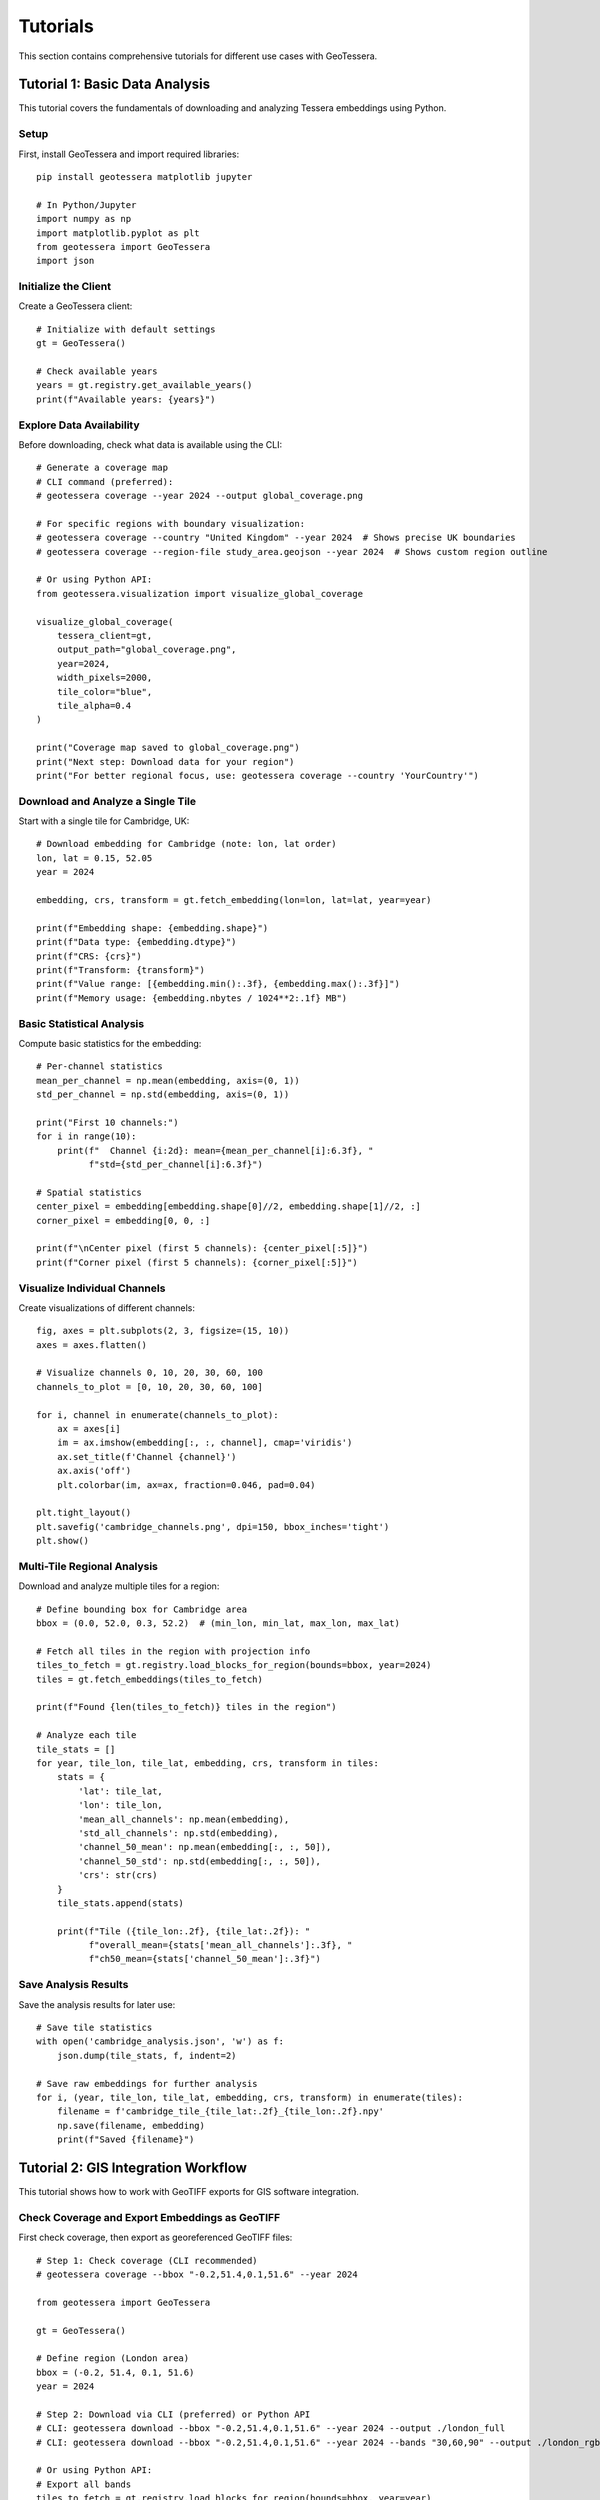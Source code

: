 Tutorials
=========

This section contains comprehensive tutorials for different use cases with GeoTessera.

Tutorial 1: Basic Data Analysis
-------------------------------

This tutorial covers the fundamentals of downloading and analyzing Tessera embeddings using Python.

Setup
~~~~~

First, install GeoTessera and import required libraries::

    pip install geotessera matplotlib jupyter

    # In Python/Jupyter
    import numpy as np
    import matplotlib.pyplot as plt
    from geotessera import GeoTessera
    import json

Initialize the Client
~~~~~~~~~~~~~~~~~~~~~

Create a GeoTessera client::

    # Initialize with default settings
    gt = GeoTessera()
    
    # Check available years
    years = gt.registry.get_available_years()
    print(f"Available years: {years}")

Explore Data Availability
~~~~~~~~~~~~~~~~~~~~~~~~~

Before downloading, check what data is available using the CLI::

    # Generate a coverage map
    # CLI command (preferred):
    # geotessera coverage --year 2024 --output global_coverage.png
    
    # For specific regions with boundary visualization:
    # geotessera coverage --country "United Kingdom" --year 2024  # Shows precise UK boundaries
    # geotessera coverage --region-file study_area.geojson --year 2024  # Shows custom region outline
    
    # Or using Python API:
    from geotessera.visualization import visualize_global_coverage
    
    visualize_global_coverage(
        tessera_client=gt,
        output_path="global_coverage.png",
        year=2024,
        width_pixels=2000,
        tile_color="blue",
        tile_alpha=0.4
    )
    
    print("Coverage map saved to global_coverage.png")
    print("Next step: Download data for your region")
    print("For better regional focus, use: geotessera coverage --country 'YourCountry'")

Download and Analyze a Single Tile
~~~~~~~~~~~~~~~~~~~~~~~~~~~~~~~~~~

Start with a single tile for Cambridge, UK::

    # Download embedding for Cambridge (note: lon, lat order)
    lon, lat = 0.15, 52.05
    year = 2024
    
    embedding, crs, transform = gt.fetch_embedding(lon=lon, lat=lat, year=year)
    
    print(f"Embedding shape: {embedding.shape}")
    print(f"Data type: {embedding.dtype}")
    print(f"CRS: {crs}")
    print(f"Transform: {transform}")
    print(f"Value range: [{embedding.min():.3f}, {embedding.max():.3f}]")
    print(f"Memory usage: {embedding.nbytes / 1024**2:.1f} MB")

Basic Statistical Analysis
~~~~~~~~~~~~~~~~~~~~~~~~~~

Compute basic statistics for the embedding::

    # Per-channel statistics
    mean_per_channel = np.mean(embedding, axis=(0, 1))
    std_per_channel = np.std(embedding, axis=(0, 1))
    
    print("First 10 channels:")
    for i in range(10):
        print(f"  Channel {i:2d}: mean={mean_per_channel[i]:6.3f}, "
              f"std={std_per_channel[i]:6.3f}")
    
    # Spatial statistics
    center_pixel = embedding[embedding.shape[0]//2, embedding.shape[1]//2, :]
    corner_pixel = embedding[0, 0, :]
    
    print(f"\nCenter pixel (first 5 channels): {center_pixel[:5]}")
    print(f"Corner pixel (first 5 channels): {corner_pixel[:5]}")

Visualize Individual Channels
~~~~~~~~~~~~~~~~~~~~~~~~~~~~~

Create visualizations of different channels::

    fig, axes = plt.subplots(2, 3, figsize=(15, 10))
    axes = axes.flatten()
    
    # Visualize channels 0, 10, 20, 30, 60, 100
    channels_to_plot = [0, 10, 20, 30, 60, 100]
    
    for i, channel in enumerate(channels_to_plot):
        ax = axes[i]
        im = ax.imshow(embedding[:, :, channel], cmap='viridis')
        ax.set_title(f'Channel {channel}')
        ax.axis('off')
        plt.colorbar(im, ax=ax, fraction=0.046, pad=0.04)
    
    plt.tight_layout()
    plt.savefig('cambridge_channels.png', dpi=150, bbox_inches='tight')
    plt.show()

Multi-Tile Regional Analysis
~~~~~~~~~~~~~~~~~~~~~~~~~~~~

Download and analyze multiple tiles for a region::

    # Define bounding box for Cambridge area
    bbox = (0.0, 52.0, 0.3, 52.2)  # (min_lon, min_lat, max_lon, max_lat)
    
    # Fetch all tiles in the region with projection info
    tiles_to_fetch = gt.registry.load_blocks_for_region(bounds=bbox, year=2024)
    tiles = gt.fetch_embeddings(tiles_to_fetch)
    
    print(f"Found {len(tiles_to_fetch)} tiles in the region")
    
    # Analyze each tile
    tile_stats = []
    for year, tile_lon, tile_lat, embedding, crs, transform in tiles:
        stats = {
            'lat': tile_lat,
            'lon': tile_lon,
            'mean_all_channels': np.mean(embedding),
            'std_all_channels': np.std(embedding),
            'channel_50_mean': np.mean(embedding[:, :, 50]),
            'channel_50_std': np.std(embedding[:, :, 50]),
            'crs': str(crs)
        }
        tile_stats.append(stats)
        
        print(f"Tile ({tile_lon:.2f}, {tile_lat:.2f}): "
              f"overall_mean={stats['mean_all_channels']:.3f}, "
              f"ch50_mean={stats['channel_50_mean']:.3f}")

Save Analysis Results
~~~~~~~~~~~~~~~~~~~~~

Save the analysis results for later use::

    # Save tile statistics
    with open('cambridge_analysis.json', 'w') as f:
        json.dump(tile_stats, f, indent=2)
    
    # Save raw embeddings for further analysis  
    for i, (year, tile_lon, tile_lat, embedding, crs, transform) in enumerate(tiles):
        filename = f'cambridge_tile_{tile_lat:.2f}_{tile_lon:.2f}.npy'
        np.save(filename, embedding)
        print(f"Saved {filename}")

Tutorial 2: GIS Integration Workflow
------------------------------------

This tutorial shows how to work with GeoTIFF exports for GIS software integration.

Check Coverage and Export Embeddings as GeoTIFF
~~~~~~~~~~~~~~~~~~~~~~~~~~~~~~~~~~~~~~~~~~~~~~~~

First check coverage, then export as georeferenced GeoTIFF files::

    # Step 1: Check coverage (CLI recommended)
    # geotessera coverage --bbox "-0.2,51.4,0.1,51.6" --year 2024
    
    from geotessera import GeoTessera
    
    gt = GeoTessera()
    
    # Define region (London area)
    bbox = (-0.2, 51.4, 0.1, 51.6)
    year = 2024
    
    # Step 2: Download via CLI (preferred) or Python API
    # CLI: geotessera download --bbox "-0.2,51.4,0.1,51.6" --year 2024 --output ./london_full
    # CLI: geotessera download --bbox "-0.2,51.4,0.1,51.6" --year 2024 --bands "30,60,90" --output ./london_rgb
    
    # Or using Python API:
    # Export all bands
    tiles_to_fetch = gt.registry.load_blocks_for_region(bounds=bbox, year=year)
    all_files = gt.export_embedding_geotiffs(
        tiles_to_fetch,
        output_dir="./london_full",
        compress="lzw"
    )
    
    print(f"Exported {len(all_files)} GeoTIFF files")
    print("Next step: geotessera visualize ./london_full pca_mosaic.tif")
    
    # Export RGB subset for visualization
    rgb_files = gt.export_embedding_geotiffs(
        tiles_to_fetch,
        output_dir="./london_rgb",
        bands=[30, 60, 90],  # Custom RGB bands
        compress="lzw"
    )
    
    print(f"Exported {len(rgb_files)} RGB GeoTIFF files")
    print("Next step: geotessera visualize ./london_rgb pca_rgb_mosaic.tif")

Inspect GeoTIFF Metadata
~~~~~~~~~~~~~~~~~~~~~~~~

Check the georeferencing information::

    import rasterio
    
    # Inspect the first file
    sample_file = all_files[0]
    
    with rasterio.open(sample_file) as src:
        print(f"File: {sample_file}")
        print(f"Shape: {src.shape}")
        print(f"Bands: {src.count}")
        print(f"Data type: {src.dtypes[0]}")
        print(f"CRS: {src.crs}")
        print(f"Transform: {src.transform}")
        print(f"Bounds: {src.bounds}")
        
        # Read a sample of the data
        sample_data = src.read(1)  # Read first band
        print(f"Data range: [{sample_data.min():.3f}, {sample_data.max():.3f}]")

Create PCA Visualization
~~~~~~~~~~~~~~~~~~~~~~~~

Create a PCA visualization from the exported tiles::

    # Using CLI:
    # geotessera visualize ./london_rgb pca_rgb_mosaic.tif
    # geotessera visualize ./london_full pca_full_mosaic.tif --n-components 5
    
    # This creates a PCA-based RGB mosaic that:
    # 1. Combines all embedding data across tiles
    # 2. Applies PCA transformation for dimensionality reduction
    # 3. Maps first 3 principal components to RGB channels
    # 4. Eliminates tiling artifacts through consistent PCA across region
    
    print("PCA mosaic created")
    print("Next step: geotessera webmap pca_rgb_mosaic.tif --serve")

Generate Web Tiles and Viewer
~~~~~~~~~~~~~~~~~~~~~~~~~~~~~

Create interactive web tiles from the PCA mosaic::

    # Using CLI:
    # geotessera webmap pca_rgb_mosaic.tif --serve
    
    # This command automatically:
    # 1. Reprojects mosaic for web viewing if needed
    # 2. Generates web tiles at multiple zoom levels
    # 3. Creates HTML viewer with Leaflet map
    # 4. Starts web server and opens in browser
    
    # For custom options:
    # geotessera webmap pca_rgb_mosaic.tif --min-zoom 6 --max-zoom 18 --output webmap/ --serve
    
    print("Web tiles and viewer created")
    print("Interactive map should open in your browser")

QGIS Integration
~~~~~~~~~~~~~~~

Tips for using the GeoTIFF files in QGIS:

1. **Loading files**: Drag and drop GeoTIFF files directly into QGIS
2. **Projection**: Files use UTM projection - QGIS will handle reprojection automatically
3. **Styling**: Use single-band pseudocolor for individual channels
4. **RGB composites**: Use the RGB mosaic files for natural color visualization
5. **Analysis**: Use QGIS raster calculator for band math operations

Example QGIS workflow::

    # In QGIS Python console
    from qgis.core import QgsRasterLayer
    
    # Load a GeoTIFF
    layer = QgsRasterLayer('/path/to/london_full/grid_51.45_-0.05.tif', 'Tessera Embedding')
    QgsProject.instance().addMapLayer(layer)
    
    # Set single-band pseudocolor for channel 50
    from qgis.core import QgsColorRampShader, QgsSingleBandPseudoColorRenderer
    
    renderer = QgsSingleBandPseudoColorRenderer(layer.dataProvider(), 50)  # Channel 50
    shader = QgsColorRampShader()
    # Configure color ramp...
    layer.setRenderer(renderer)

Tutorial 3: Large-Scale Analysis
--------------------------------

This tutorial covers working with large regions and multiple years of data.

Memory-Efficient Processing
~~~~~~~~~~~~~~~~~~~~~~~~~~~

When working with large regions, use CLI for efficient processing::

    # Use CLI for large regions
    # Step 1: Check coverage first
    # geotessera coverage --bbox "-3.0,50.0,2.0,53.0" --year 2024
    
    # Step 2: Download in smaller chunks or use selective bands
    # geotessera download --bbox "-3.0,50.0,2.0,53.0" --year 2024 --bands "0,10,20,30,40" --output ./southern_england
    
    # Step 3: Create PCA visualization (handles large datasets efficiently)
    # geotessera visualize ./southern_england pca_southern_england.tif --n-components 5
    
    # For Python analysis of large regions:
    from geotessera import GeoTessera
    import numpy as np
    
    gt = GeoTessera()
    
    # Large region (entire southern England)
    bbox = (-3.0, 50.0, 2.0, 53.0)
    year = 2024
    
    def process_large_region_efficiently(bbox, year, analysis_func):
        """Process a large region without loading all tiles into memory."""
        
        # Get list of available tiles (metadata only)
        tiles_to_fetch = gt.registry.load_blocks_for_region(bounds=bbox, year=2024)
        total_tiles = len(tiles_to_fetch)
        tiles = gt.fetch_embeddings(tiles_to_fetch)
        
        print(f"Processing {total_tiles} tiles...")
        print("Consider using CLI: geotessera download + geotessera visualize for large regions")
        
        results = []
        for i, (year, tile_lon, tile_lat, embedding, crs, transform) in enumerate(tiles):
            # Process one tile at a time
            result = analysis_func(embedding, tile_lat, tile_lon)
            results.append(result)
            
            # Progress indicator
            if (i + 1) % 10 == 0:
                print(f"Processed {i + 1}/{total_tiles} tiles")
            
            # Free memory
            del embedding
        
        return results
    
    def vegetation_analysis(embedding, lat, lon):
        """Example analysis function for vegetation detection."""
        # Hypothetical vegetation channels (example)
        veg_channels = [20, 25, 30, 35, 40]
        
        # Compute vegetation index
        veg_data = embedding[:, :, veg_channels]
        veg_index = np.mean(veg_data, axis=2)
        
        return {
            'lat': lat,
            'lon': lon,
            'mean_vegetation': float(np.mean(veg_index)),
            'max_vegetation': float(np.max(veg_index)),
            'vegetation_pixels': int(np.sum(veg_index > 0.5))
        }
    
    # Run the analysis
    results = process_large_region_efficiently(bbox, year, vegetation_analysis)
    
    # Save results
    with open('vegetation_analysis.json', 'w') as f:
        json.dump(results, f, indent=2)

Batch Export for Multiple Regions
~~~~~~~~~~~~~~~~~~~~~~~~~~~~~~~~~

Export multiple regions efficiently using CLI commands::

    # Use CLI for batch processing
    # Create a shell script for batch downloads:
    
    #!/bin/bash
    
    # Check coverage for all regions first (with boundary visualization)
    echo "Checking coverage for all regions..."
    geotessera coverage --country "United Kingdom" --year 2024 --output uk_coverage.png  # Shows full UK boundaries
    geotessera coverage --bbox "-0.3,51.3,0.2,51.7" --year 2024 --output london_coverage.png
    geotessera coverage --bbox "-0.2,52.0,0.3,52.3" --year 2024 --output cambridge_coverage.png
    geotessera coverage --bbox "-1.4,51.6,-1.1,51.9" --year 2024 --output oxford_coverage.png
    
    # Download regions
    echo "Downloading regions..."
    geotessera download --bbox "-0.3,51.3,0.2,51.7" --year 2024 --bands "10,20,30,40,50" --output ./batch_exports/london
    geotessera download --bbox "-0.2,52.0,0.3,52.3" --year 2024 --output ./batch_exports/cambridge
    geotessera download --bbox "-1.4,51.6,-1.1,51.9" --year 2024 --bands "0,1,2" --output ./batch_exports/oxford
    
    # Create PCA visualizations
    echo "Creating PCA visualizations..."
    geotessera visualize ./batch_exports/london pca_london.tif
    geotessera visualize ./batch_exports/cambridge pca_cambridge.tif
    geotessera visualize ./batch_exports/oxford pca_oxford.tif
    
    # Create web viewers
    echo "Creating web viewers..."
    geotessera webmap pca_london.tif --output london_web/ --serve &
    geotessera webmap pca_cambridge.tif --output cambridge_web/
    geotessera webmap pca_oxford.tif --output oxford_web/
    
    # For Python-based batch processing:
    def batch_export_regions(regions_config, base_output_dir):
        """Export multiple regions as GeoTIFF files."""
        import os
        from pathlib import Path
        
        gt = GeoTessera()
        
        for region_name, config in regions_config.items():
            print(f"Processing region: {region_name}")
            print(f"Recommend using CLI: geotessera download --bbox '{','.join(map(str, config['bbox']))}' --year {config['year']} --output ./batch_exports/{region_name}")
            
            output_dir = Path(base_output_dir) / region_name
            output_dir.mkdir(parents=True, exist_ok=True)
            
            try:
                tiles_to_fetch = gt.registry.load_blocks_for_region(bounds=config['bbox'], year=config['year'])
                files = gt.export_embedding_geotiffs(
                    tiles_to_fetch,
                    output_dir=str(output_dir),
                    bands=config.get('bands', None),
                    compress="lzw"
                )
                
                print(f"  Exported {len(files)} files to {output_dir}")
                print(f"  Next step: geotessera visualize {output_dir} pca_{region_name}.tif")
                
                # Create metadata file
                metadata = {
                    'region': region_name,
                    'bbox': config['bbox'],
                    'year': config['year'],
                    'files': files,
                    'band_count': len(config.get('bands', list(range(128)))),
                    'next_steps': [
                        f"geotessera visualize {output_dir} pca_{region_name}.tif",
                        f"geotessera webmap pca_{region_name}.tif --serve"
                    ]
                }
                
                with open(output_dir / 'metadata.json', 'w') as f:
                    json.dump(metadata, f, indent=2)
                    
            except Exception as e:
                print(f"  Error processing {region_name}: {e}")
    
    # Define regions to process
    regions = {
        'london': {
            'bbox': (-0.3, 51.3, 0.2, 51.7),
            'year': 2024,
            'bands': [10, 20, 30, 40, 50]  # Subset of bands
        },
        'cambridge': {
            'bbox': (-0.2, 52.0, 0.3, 52.3),
            'year': 2024,
            'bands': None  # All bands
        },
        'oxford': {
            'bbox': (-1.4, 51.6, -1.1, 51.9),
            'year': 2024,
            'bands': [0, 1, 2]  # RGB only
        }
    }
    
    # Run batch export
    batch_export_regions(regions, "./batch_exports")

Multi-Year Comparison
~~~~~~~~~~~~~~~~~~~~

Compare embeddings across different years::

    def compare_years(lat, lon, years):
        """Compare a single location across multiple years."""
        gt = GeoTessera()
        
        yearly_data = {}
        for year in years:
            try:
                embedding, crs, transform = gt.fetch_embedding(lon=lon, lat=lat, year=year)
                
                # Compute summary statistics
                yearly_data[year] = {
                    'mean_per_channel': np.mean(embedding, axis=(0, 1)).tolist(),
                    'std_per_channel': np.std(embedding, axis=(0, 1)).tolist(),
                    'overall_mean': float(np.mean(embedding)),
                    'overall_std': float(np.std(embedding))
                }
                
                print(f"Year {year}: mean={yearly_data[year]['overall_mean']:.3f}")
                
            except Exception as e:
                print(f"Year {year}: Data not available ({e})")
                yearly_data[year] = None
        
        return yearly_data
    
    # Compare Cambridge across years
    cambridge_comparison = compare_years(
        lat=52.05, lon=0.15, 
        years=[2020, 2021, 2022, 2023, 2024]
    )
    
    # Save comparison
    with open('cambridge_temporal_comparison.json', 'w') as f:
        json.dump(cambridge_comparison, f, indent=2)
    
    # Plot temporal trends
    valid_years = [year for year, data in cambridge_comparison.items() if data is not None]
    overall_means = [cambridge_comparison[year]['overall_mean'] for year in valid_years]
    
    plt.figure(figsize=(10, 6))
    plt.plot(valid_years, overall_means, 'bo-', linewidth=2, markersize=8)
    plt.xlabel('Year')
    plt.ylabel('Mean Embedding Value')
    plt.title('Temporal Trend - Cambridge (52.05°N, 0.15°E)')
    plt.grid(True, alpha=0.3)
    plt.savefig('cambridge_temporal_trend.png', dpi=150, bbox_inches='tight')
    plt.show()

Tutorial 4: Coverage Analysis with Boundary Visualization
--------------------------------------------------------

Understanding data coverage with precise geographic boundaries.

Visualizing Country Coverage
~~~~~~~~~~~~~~~~~~~~~~~~~~~~

The coverage command shows precise country boundaries when using ``--country``::

    # Countries with simple boundaries
    geotessera coverage --country "Germany" --year 2024
    geotessera coverage --country "France" --year 2024
    
    # Countries with complex coastlines and islands
    geotessera coverage --country "Greece" --year 2024     # Shows all Greek islands
    geotessera coverage --country "United Kingdom" --year 2024  # Shows England, Scotland, Wales, N. Ireland
    geotessera coverage --country "Indonesia" --year 2024  # Shows thousands of islands
    
    # Using country codes
    geotessera coverage --country "UK" --year 2024
    geotessera coverage --country "US" --year 2024

Comparing Boundary vs Bounding Box
~~~~~~~~~~~~~~~~~~~~~~~~~~~~~~~~~~

::

    # Bounding box approach (rectangular, may include unwanted areas)
    geotessera coverage --bbox "20,35,30,42" --output greece_bbox.png
    
    # Precise boundary approach (follows actual country borders)
    geotessera coverage --country "Greece" --output greece_precise.png
    
The country approach shows only tiles that actually intersect with Greek territory,
excluding tiles over water or neighboring countries that fall within the bounding box.

Tutorial 5: Custom Analysis Workflows
-------------------------------------

Advanced analysis techniques and custom workflows.

Principal Component Analysis
~~~~~~~~~~~~~~~~~~~~~~~~~~~

Reduce dimensionality of the 128-channel embeddings::

    from sklearn.decomposition import PCA
    from sklearn.preprocessing import StandardScaler
    import numpy as np
    
    def perform_pca_analysis(embeddings_list, n_components=10):
        """Perform PCA on a collection of embedding tiles."""
        
        # Reshape all embeddings to 2D (pixels x channels)
        all_pixels = []
        tile_info = []
        
        for year, tile_lon, tile_lat, embedding, crs, transform in embeddings_list:
            # Reshape from (H, W, 128) to (H*W, 128)
            pixels = embedding.reshape(-1, embedding.shape[-1])
            all_pixels.append(pixels)
            
            # Track which pixels belong to which tile
            n_pixels = pixels.shape[0]
            tile_info.extend([(tile_lat, tile_lon)] * n_pixels)
        
        # Combine all pixels
        X = np.vstack(all_pixels)
        print(f"Total pixels for PCA: {X.shape[0]:,}")
        print(f"Feature dimensions: {X.shape[1]}")
        
        # Standardize features
        scaler = StandardScaler()
        X_scaled = scaler.fit_transform(X)
        
        # Perform PCA
        pca = PCA(n_components=n_components)
        X_pca = pca.fit_transform(X_scaled)
        
        # Print explained variance
        print(f"\nExplained variance by component:")
        for i, var in enumerate(pca.explained_variance_ratio_):
            print(f"  PC{i+1}: {var:.3f} ({var*100:.1f}%)")
        print(f"Total explained variance: {pca.explained_variance_ratio_.sum():.3f}")
        
        return X_pca, pca, scaler, tile_info
    
    # Example usage
    gt = GeoTessera()
    bbox = (-0.1, 51.9, 0.1, 52.1)  # Small region around Cambridge
    tiles_to_fetch = gt.registry.load_blocks_for_region(bounds=bbox, year=2024)
    tiles = list(gt.fetch_embeddings(tiles_to_fetch))
    
    X_pca, pca, scaler, tile_info = perform_pca_analysis(tiles, n_components=5)
    
    # Visualize first two principal components
    plt.figure(figsize=(12, 5))
    
    plt.subplot(1, 2, 1)
    plt.scatter(X_pca[:, 0], X_pca[:, 1], alpha=0.5, s=1)
    plt.xlabel('PC1')
    plt.ylabel('PC2')
    plt.title('PCA: First Two Components')
    
    plt.subplot(1, 2, 2)
    plt.plot(range(1, len(pca.explained_variance_ratio_) + 1), 
             pca.explained_variance_ratio_, 'bo-')
    plt.xlabel('Principal Component')
    plt.ylabel('Explained Variance Ratio')
    plt.title('PCA Explained Variance')
    plt.grid(True, alpha=0.3)
    
    plt.tight_layout()
    plt.savefig('pca_analysis.png', dpi=150, bbox_inches='tight')
    plt.show()

If you would like to now try more advanced classification, go to the
`Tessera interactive notebook <https://github.com/ucam-eo/tessera-interactive-notebook>`_
for a Jupyter-based label classifier application.
